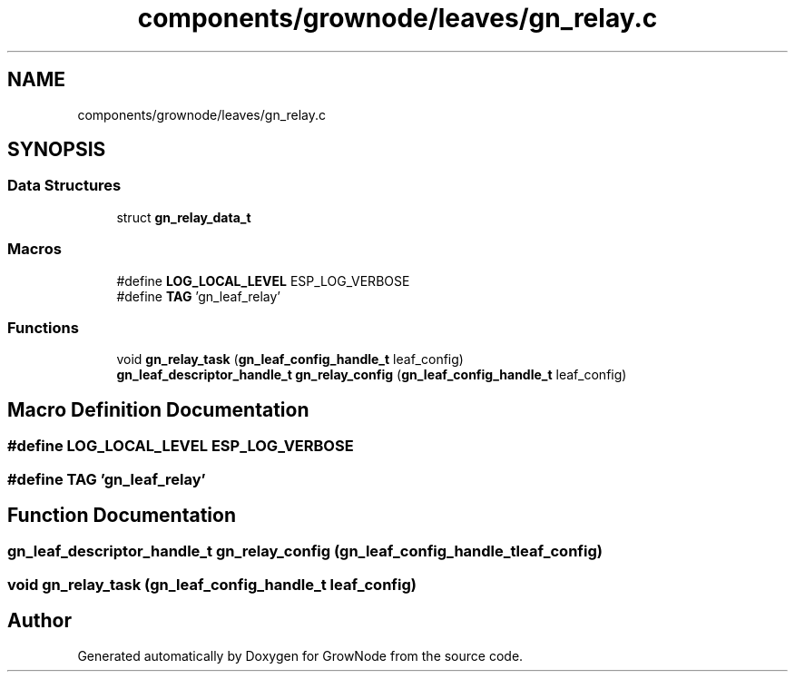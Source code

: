 .TH "components/grownode/leaves/gn_relay.c" 3 "Thu Dec 30 2021" "GrowNode" \" -*- nroff -*-
.ad l
.nh
.SH NAME
components/grownode/leaves/gn_relay.c
.SH SYNOPSIS
.br
.PP
.SS "Data Structures"

.in +1c
.ti -1c
.RI "struct \fBgn_relay_data_t\fP"
.br
.in -1c
.SS "Macros"

.in +1c
.ti -1c
.RI "#define \fBLOG_LOCAL_LEVEL\fP   ESP_LOG_VERBOSE"
.br
.ti -1c
.RI "#define \fBTAG\fP   'gn_leaf_relay'"
.br
.in -1c
.SS "Functions"

.in +1c
.ti -1c
.RI "void \fBgn_relay_task\fP (\fBgn_leaf_config_handle_t\fP leaf_config)"
.br
.ti -1c
.RI "\fBgn_leaf_descriptor_handle_t\fP \fBgn_relay_config\fP (\fBgn_leaf_config_handle_t\fP leaf_config)"
.br
.in -1c
.SH "Macro Definition Documentation"
.PP 
.SS "#define LOG_LOCAL_LEVEL   ESP_LOG_VERBOSE"

.SS "#define TAG   'gn_leaf_relay'"

.SH "Function Documentation"
.PP 
.SS "\fBgn_leaf_descriptor_handle_t\fP gn_relay_config (\fBgn_leaf_config_handle_t\fP leaf_config)"

.SS "void gn_relay_task (\fBgn_leaf_config_handle_t\fP leaf_config)"

.SH "Author"
.PP 
Generated automatically by Doxygen for GrowNode from the source code\&.
